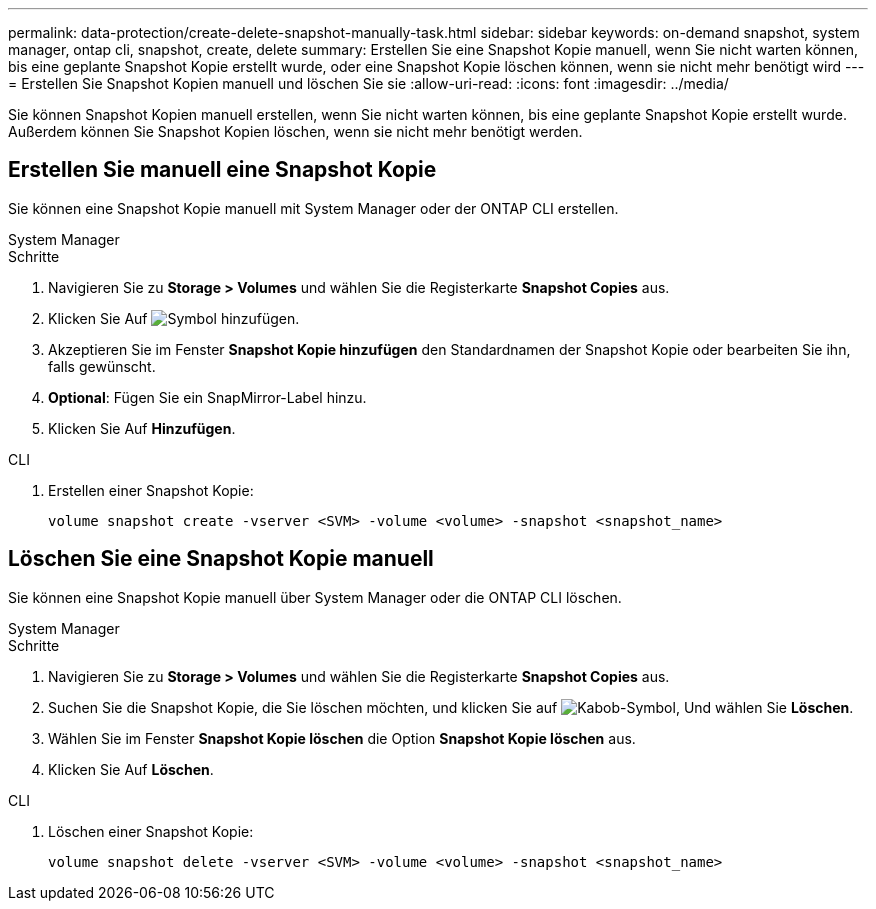 ---
permalink: data-protection/create-delete-snapshot-manually-task.html 
sidebar: sidebar 
keywords: on-demand snapshot, system manager, ontap cli, snapshot, create, delete 
summary: Erstellen Sie eine Snapshot Kopie manuell, wenn Sie nicht warten können, bis eine geplante Snapshot Kopie erstellt wurde, oder eine Snapshot Kopie löschen können, wenn sie nicht mehr benötigt wird 
---
= Erstellen Sie Snapshot Kopien manuell und löschen Sie sie
:allow-uri-read: 
:icons: font
:imagesdir: ../media/


[role="lead"]
Sie können Snapshot Kopien manuell erstellen, wenn Sie nicht warten können, bis eine geplante Snapshot Kopie erstellt wurde. Außerdem können Sie Snapshot Kopien löschen, wenn sie nicht mehr benötigt werden.



== Erstellen Sie manuell eine Snapshot Kopie

Sie können eine Snapshot Kopie manuell mit System Manager oder der ONTAP CLI erstellen.

[role="tabbed-block"]
====
.System Manager
--
.Schritte
. Navigieren Sie zu *Storage > Volumes* und wählen Sie die Registerkarte *Snapshot Copies* aus.
. Klicken Sie Auf image:icon_add.gif["Symbol hinzufügen"].
. Akzeptieren Sie im Fenster *Snapshot Kopie hinzufügen* den Standardnamen der Snapshot Kopie oder bearbeiten Sie ihn, falls gewünscht.
. *Optional*: Fügen Sie ein SnapMirror-Label hinzu.
. Klicken Sie Auf *Hinzufügen*.


--
.CLI
--
. Erstellen einer Snapshot Kopie:
+
[source, cli]
----
volume snapshot create -vserver <SVM> -volume <volume> -snapshot <snapshot_name>
----


--
====


== Löschen Sie eine Snapshot Kopie manuell

Sie können eine Snapshot Kopie manuell über System Manager oder die ONTAP CLI löschen.

[role="tabbed-block"]
====
.System Manager
--
.Schritte
. Navigieren Sie zu *Storage > Volumes* und wählen Sie die Registerkarte *Snapshot Copies* aus.
. Suchen Sie die Snapshot Kopie, die Sie löschen möchten, und klicken Sie auf image:icon_kabob.gif["Kabob-Symbol"], Und wählen Sie *Löschen*.
. Wählen Sie im Fenster *Snapshot Kopie löschen* die Option *Snapshot Kopie löschen* aus.
. Klicken Sie Auf *Löschen*.


--
.CLI
--
. Löschen einer Snapshot Kopie:
+
[source, cli]
----
volume snapshot delete -vserver <SVM> -volume <volume> -snapshot <snapshot_name>
----


--
====